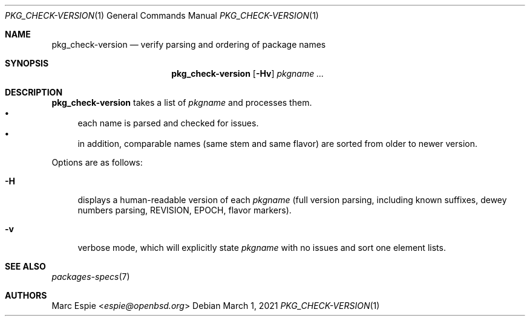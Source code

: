 .\"	$OpenBSD: pkg_check-version.1,v 1.2 2021/03/01 17:51:43 jmc Exp $
.\"
.\" Copyright (c) 2021 Marc Espie <espie@openbsd.org>
.\"
.\" Permission to use, copy, modify, and distribute this software for any
.\" purpose with or without fee is hereby granted, provided that the above
.\" copyright notice and this permission notice appear in all copies.
.\"
.\" THE SOFTWARE IS PROVIDED "AS IS" AND THE AUTHOR DISCLAIMS ALL WARRANTIES
.\" WITH REGARD TO THIS SOFTWARE INCLUDING ALL IMPLIED WARRANTIES OF
.\" MERCHANTABILITY AND FITNESS. IN NO EVENT SHALL THE AUTHOR BE LIABLE FOR
.\" ANY SPECIAL, DIRECT, INDIRECT, OR CONSEQUENTIAL DAMAGES OR ANY DAMAGES
.\" WHATSOEVER RESULTING FROM LOSS OF USE, DATA OR PROFITS, WHETHER IN AN
.\" ACTION OF CONTRACT, NEGLIGENCE OR OTHER TORTIOUS ACTION, ARISING OUT OF
.\" OR IN CONNECTION WITH THE USE OR PERFORMANCE OF THIS SOFTWARE.
.\"
.Dd $Mdocdate: March 1 2021 $
.Dt PKG_CHECK-VERSION 1
.Os
.Sh NAME
.Nm pkg_check-version
.Nd verify parsing and ordering of package names
.Sh SYNOPSIS
.Nm
.Op Fl Hv
.Ar pkgname ...
.Sh DESCRIPTION
.Nm
takes a list of
.Ar pkgname
and processes them.
.Bl -bullet -compact
.It
each name is parsed and checked for issues.
.It
in addition, comparable names (same stem and same flavor) are sorted
from older to newer version.
.El
.Pp
Options are as follows:
.Bl -tag -width Hv
.It Fl H
displays a human-readable version of each
.Ar pkgname
(full version parsing, including known suffixes, dewey numbers parsing,
REVISION, EPOCH, flavor markers).
.It Fl v
verbose mode, which will explicitly state
.Ar pkgname
with no issues and sort one element lists.
.El
.Sh SEE ALSO
.Xr packages-specs 7
.Sh AUTHORS
.An Marc Espie Aq Mt espie@openbsd.org
